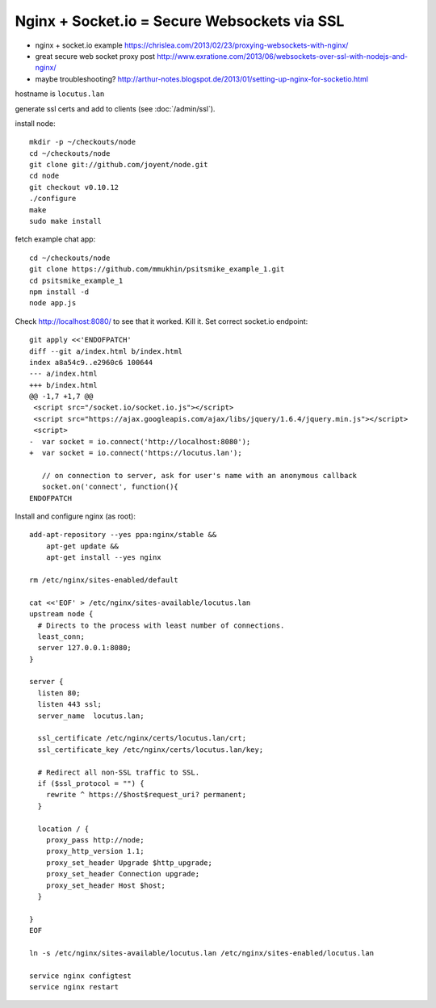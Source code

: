 Nginx + Socket.io = Secure Websockets via SSL
=============================================
- nginx + socket.io example https://chrislea.com/2013/02/23/proxying-websockets-with-nginx/
- great secure web socket proxy post http://www.exratione.com/2013/06/websockets-over-ssl-with-nodejs-and-nginx/
- maybe troubleshooting? http://arthur-notes.blogspot.de/2013/01/setting-up-nginx-for-socketio.html

hostname is ``locutus.lan``

generate ssl certs and add to clients (see :doc:`/admin/ssl`).

install node::

    mkdir -p ~/checkouts/node
    cd ~/checkouts/node
    git clone git://github.com/joyent/node.git
    cd node
    git checkout v0.10.12
    ./configure
    make
    sudo make install

fetch example chat app::

    cd ~/checkouts/node
    git clone https://github.com/mmukhin/psitsmike_example_1.git
    cd psitsmike_example_1
    npm install -d
    node app.js

Check http://localhost:8080/ to see that it worked. Kill it. Set correct socket.io endpoint::

    git apply <<'ENDOFPATCH'
    diff --git a/index.html b/index.html
    index a8a54c9..e2960c6 100644
    --- a/index.html
    +++ b/index.html
    @@ -1,7 +1,7 @@
     <script src="/socket.io/socket.io.js"></script>
     <script src="https://ajax.googleapis.com/ajax/libs/jquery/1.6.4/jquery.min.js"></script>
     <script>
    -  var socket = io.connect('http://localhost:8080');
    +  var socket = io.connect('https://locutus.lan');

       // on connection to server, ask for user's name with an anonymous callback
       socket.on('connect', function(){
    ENDOFPATCH

Install and configure nginx (as root)::

    add-apt-repository --yes ppa:nginx/stable &&
        apt-get update &&
        apt-get install --yes nginx

    rm /etc/nginx/sites-enabled/default

    cat <<'EOF' > /etc/nginx/sites-available/locutus.lan
    upstream node {
      # Directs to the process with least number of connections.
      least_conn;
      server 127.0.0.1:8080;
    }

    server {
      listen 80;
      listen 443 ssl;
      server_name  locutus.lan;

      ssl_certificate /etc/nginx/certs/locutus.lan/crt;
      ssl_certificate_key /etc/nginx/certs/locutus.lan/key;

      # Redirect all non-SSL traffic to SSL.
      if ($ssl_protocol = "") {
        rewrite ^ https://$host$request_uri? permanent;
      }

      location / {
        proxy_pass http://node;
        proxy_http_version 1.1;
        proxy_set_header Upgrade $http_upgrade;
        proxy_set_header Connection upgrade;
        proxy_set_header Host $host;
      }

    }
    EOF

    ln -s /etc/nginx/sites-available/locutus.lan /etc/nginx/sites-enabled/locutus.lan

    service nginx configtest
    service nginx restart

